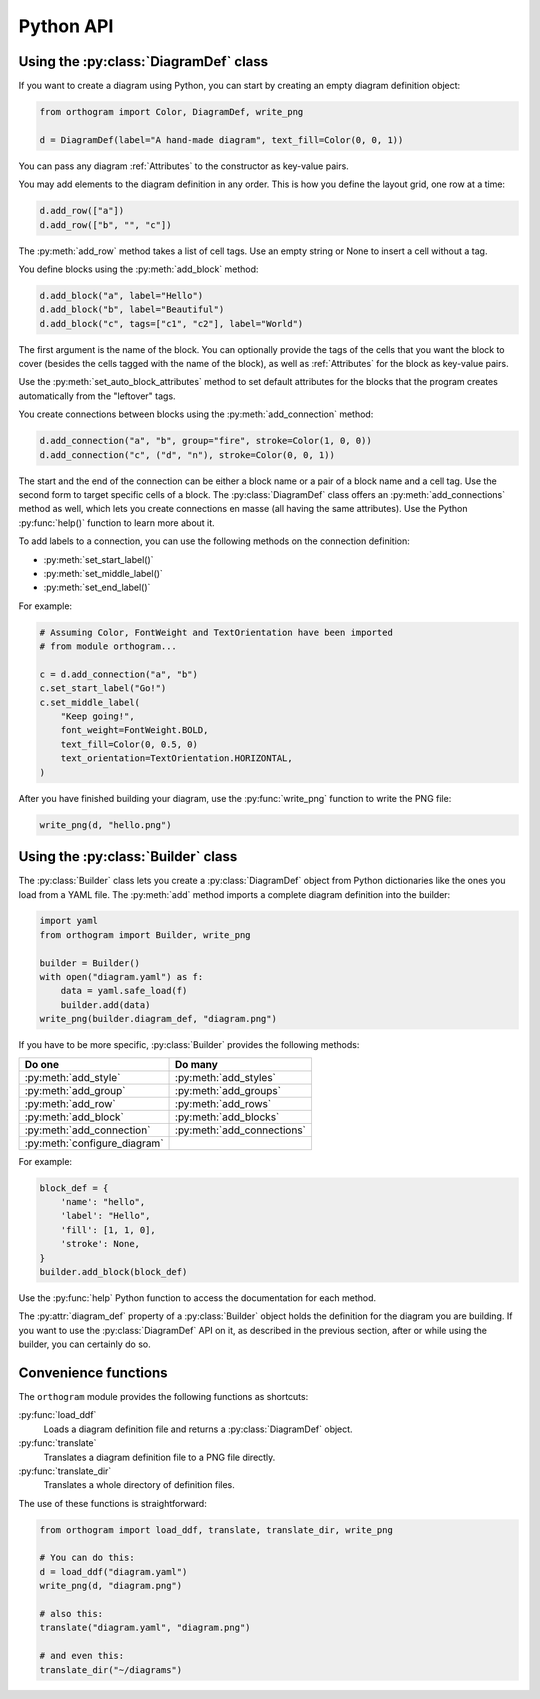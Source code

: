 Python API
==========

Using the :py:class:`DiagramDef` class
--------------------------------------

If you want to create a diagram using Python, you can start by
creating an empty diagram definition object:

.. code-block:: python

   from orthogram import Color, DiagramDef, write_png

   d = DiagramDef(label="A hand-made diagram", text_fill=Color(0, 0, 1))

You can pass any diagram :ref:`Attributes` to the constructor as
key-value pairs.

You may add elements to the diagram definition in any order.  This is
how you define the layout grid, one row at a time:

.. code-block:: python

   d.add_row(["a"])
   d.add_row(["b", "", "c"])

The :py:meth:`add_row` method takes a list of cell tags.  Use an
empty string or None to insert a cell without a tag.

You define blocks using the :py:meth:`add_block` method:

.. code-block:: python

   d.add_block("a", label="Hello")
   d.add_block("b", label="Beautiful")
   d.add_block("c", tags=["c1", "c2"], label="World")

The first argument is the name of the block.  You can optionally
provide the tags of the cells that you want the block to cover
(besides the cells tagged with the name of the block), as well as
:ref:`Attributes` for the block as key-value pairs.

Use the :py:meth:`set_auto_block_attributes` method to set default
attributes for the blocks that the program creates automatically from
the "leftover" tags.

You create connections between blocks using the
:py:meth:`add_connection` method:

.. code-block:: python

   d.add_connection("a", "b", group="fire", stroke=Color(1, 0, 0))
   d.add_connection("c", ("d", "n"), stroke=Color(0, 0, 1))

The start and the end of the connection can be either a block name or
a pair of a block name and a cell tag.  Use the second form to target
specific cells of a block.  The :py:class:`DiagramDef` class offers an
:py:meth:`add_connections` method as well, which lets you create
connections en masse (all having the same attributes).  Use the Python
:py:func:`help()` function to learn more about it.

To add labels to a connection, you can use the following methods on
the connection definition:

* :py:meth:`set_start_label()`
* :py:meth:`set_middle_label()`
* :py:meth:`set_end_label()`

For example:

.. code-block:: python

   # Assuming Color, FontWeight and TextOrientation have been imported
   # from module orthogram...

   c = d.add_connection("a", "b")
   c.set_start_label("Go!")
   c.set_middle_label(
       "Keep going!",
       font_weight=FontWeight.BOLD,
       text_fill=Color(0, 0.5, 0)
       text_orientation=TextOrientation.HORIZONTAL,
   )

After you have finished building your diagram, use the
:py:func:`write_png` function to write the PNG file:

.. code-block:: python

   write_png(d, "hello.png")

Using the :py:class:`Builder` class
-----------------------------------

The :py:class:`Builder` class lets you create a :py:class:`DiagramDef`
object from Python dictionaries like the ones you load from a YAML
file.  The :py:meth:`add` method imports a complete diagram
definition into the builder:

.. code-block:: python

   import yaml
   from orthogram import Builder, write_png

   builder = Builder()
   with open("diagram.yaml") as f:
       data = yaml.safe_load(f)
       builder.add(data)
   write_png(builder.diagram_def, "diagram.png")

If you have to be more specific, :py:class:`Builder` provides the
following methods:

============================  ==========================
Do one                        Do many
============================  ==========================
:py:meth:`add_style`          :py:meth:`add_styles`
:py:meth:`add_group`          :py:meth:`add_groups`
:py:meth:`add_row`            :py:meth:`add_rows`
:py:meth:`add_block`          :py:meth:`add_blocks`
:py:meth:`add_connection`     :py:meth:`add_connections`
:py:meth:`configure_diagram`
============================  ==========================

For example:

.. code-block:: python

   block_def = {
       'name': "hello",
       'label': "Hello",
       'fill': [1, 1, 0],
       'stroke': None,
   }
   builder.add_block(block_def)

Use the :py:func:`help` Python function to access the documentation
for each method.

The :py:attr:`diagram_def` property of a :py:class:`Builder` object
holds the definition for the diagram you are building.  If you want to
use the :py:class:`DiagramDef` API on it, as described in the previous
section, after or while using the builder, you can certainly do so.

Convenience functions
---------------------

The ``orthogram`` module provides the following functions as
shortcuts:

:py:func:`load_ddf`
   Loads a diagram definition file and returns a
   :py:class:`DiagramDef` object.

:py:func:`translate`
   Translates a diagram definition file to a PNG file directly.

:py:func:`translate_dir`
    Translates a whole directory of definition files.

The use of these functions is straightforward:

.. code-block:: python

   from orthogram import load_ddf, translate, translate_dir, write_png

   # You can do this:
   d = load_ddf("diagram.yaml")
   write_png(d, "diagram.png")

   # also this:
   translate("diagram.yaml", "diagram.png")

   # and even this:
   translate_dir("~/diagrams")
